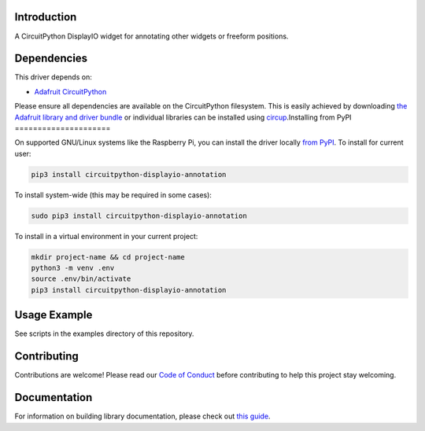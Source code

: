Introduction
============


.. image:: https://readthedocs.org/projects/circuitpython-displayio_annotation/badge/?version=latest
    :target: https://circuitpython-displayio_annotation.readthedocs.io/
    :alt: Documentation Status


.. image:: https://img.shields.io/discord/327254708534116352.svg
    :target: https://adafru.it/discord
    :alt: Discord


.. image:: https://github.com/circuitpython/CircuitPython_DisplayIO_Annotation/workflows/Build%20CI/badge.svg
    :target: https://github.com/circuitpython/CircuitPython_DisplayIO_Annotation/actions
    :alt: Build Status


.. image:: https://img.shields.io/badge/code%20style-black-000000.svg
    :target: https://github.com/psf/black
    :alt: Code Style: Black

A CircuitPython DisplayIO widget for annotating other widgets or freeform positions.


Dependencies
=============
This driver depends on:

* `Adafruit CircuitPython <https://github.com/adafruit/circuitpython>`_

Please ensure all dependencies are available on the CircuitPython filesystem.
This is easily achieved by downloading
`the Adafruit library and driver bundle <https://circuitpython.org/libraries>`_
or individual libraries can be installed using
`circup <https://github.com/adafruit/circup>`_.Installing from PyPI
=====================


On supported GNU/Linux systems like the Raspberry Pi, you can install the driver locally `from
PyPI <https://pypi.org/project/adafruit-circuitpython-displayio_annotation/>`_.
To install for current user:

.. code-block:: shell

    pip3 install circuitpython-displayio-annotation

To install system-wide (this may be required in some cases):

.. code-block:: shell

    sudo pip3 install circuitpython-displayio-annotation

To install in a virtual environment in your current project:

.. code-block:: shell

    mkdir project-name && cd project-name
    python3 -m venv .env
    source .env/bin/activate
    pip3 install circuitpython-displayio-annotation



Usage Example
=============

See scripts in the examples directory of this repository.

Contributing
============

Contributions are welcome! Please read our `Code of Conduct
<https://github.com/circuitpython/CircuitPython_DisplayIO_Annotation/blob/main/CODE_OF_CONDUCT.md>`_
before contributing to help this project stay welcoming.

Documentation
=============

For information on building library documentation, please check out
`this guide <https://learn.adafruit.com/creating-and-sharing-a-circuitpython-library/sharing-our-docs-on-readthedocs#sphinx-5-1>`_.
